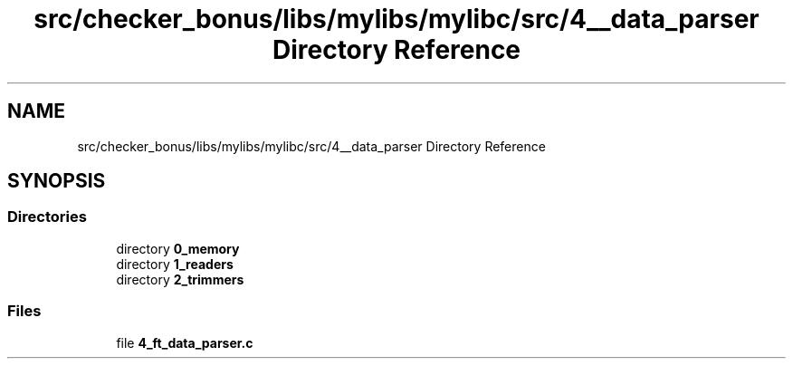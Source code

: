 .TH "src/checker_bonus/libs/mylibs/mylibc/src/4__data_parser Directory Reference" 3 "Thu Mar 20 2025 16:01:03" "push_swap" \" -*- nroff -*-
.ad l
.nh
.SH NAME
src/checker_bonus/libs/mylibs/mylibc/src/4__data_parser Directory Reference
.SH SYNOPSIS
.br
.PP
.SS "Directories"

.in +1c
.ti -1c
.RI "directory \fB0_memory\fP"
.br
.ti -1c
.RI "directory \fB1_readers\fP"
.br
.ti -1c
.RI "directory \fB2_trimmers\fP"
.br
.in -1c
.SS "Files"

.in +1c
.ti -1c
.RI "file \fB4_ft_data_parser\&.c\fP"
.br
.in -1c

